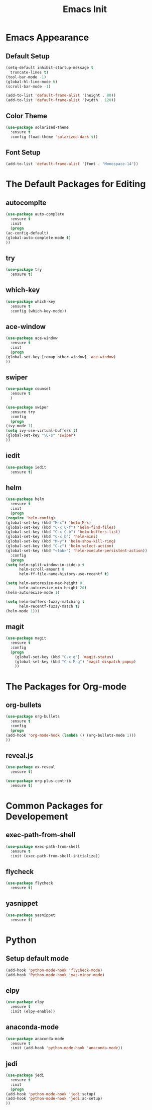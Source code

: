 #+STARTIP: overview
#+TITLE: Emacs Init
#+REVEAL_ROOT: http://cdn.jsdelivr.net/reveal.js/3.0.0/

* Emacs Appearance
** Default Setup
   #+BEGIN_SRC emacs-lisp
     (setq-default inhibit-startup-message t
	   truncate-lines t)
     (tool-bar-mode -1)
     (global-hl-line-mode t)
     (scroll-bar-mode -1)

     (add-to-list 'default-frame-alist '(height . 80))
     (add-to-list 'default-frame-alist '(width . 120))
   #+END_SRC

** Color Theme
   #+BEGIN_SRC emacs-lisp
  (use-package solarized-theme
    :ensure t
    :config (load-theme 'solarized-dark t))
   #+END_SRC

** Font Setup
   #+BEGIN_SRC emacs-lisp
     (add-to-list 'default-frame-alist '(font . "Monospace-14"))
   #+END_SRC

* The Default Packages for Editing
** autocomplte 
   #+BEGIN_SRC emacs-lisp
     (use-package auto-complete
       :ensure t
       :init
       (progn
	 (ac-config-default)
	 (global-auto-complete-mode t)
	 ))
   #+END_SRC

** try
   #+BEGIN_SRC emacs-lisp
     (use-package try
       :ensure t)
   #+END_SRC
    
** which-key 
   #+BEGIN_SRC emacs-lisp
     (use-package which-key
       :ensure t
       :config (which-key-mode))
   #+END_SRC

** ace-window
   #+BEGIN_SRC emacs-lisp
     (use-package ace-window
       :ensure t
       :init
       (progn
	 (global-set-key [remap other-window] 'ace-window)
	 ))
   #+END_SRC

** swiper
   #+BEGIN_SRC emacs-lisp
     (use-package counsel
       :ensure t
       )

     (use-package swiper
       :ensure try
       :config
       (progn
	 (ivy-mode 1)
	 (setq ivy-use-virtual-buffers t)
	 (global-set-key "\C-s" 'swiper)
	 ))
   #+END_SRC

** iedit
   #+BEGIN_SRC emacs-lisp
     (use-package iedit
       :ensure t)

   #+END_SRC

** helm
   #+BEGIN_SRC emacs-lisp
     (use-package helm
       :ensure t
       :init 
       (progn
	 (require 'helm-config)
	 (global-set-key (kbd "M-x") 'helm-M-x)
	 (global-set-key (kbd "C-x C-f") 'helm-find-files)
	 (global-set-key (kbd "C-x C-b") 'helm-buffers-list)
	 (global-set-key (kbd "C-x b") 'helm-mini)
	 (global-set-key (kbd "M-y") 'helm-show-kill-ring)
	 (global-set-key (kbd "C-z") 'helm-select-action)
	 (global-set-key (kbd "<tab>") 'helm-execute-persistent-action))
       :config
       (progn
	 (setq helm-split-window-in-side-p t
	       helm-scroll-amount 8
	       helm-ff-file-name-history-use-recentf t)

	 (setq helm-autoresize-max-height 0
	       helm-autoresize-min-height 20)
	 (helm-autoresize-mode 1)

	 (setq helm-buffers-fuzzy-matching t
	       helm-recentf-fuzzy-match t)
	 (helm-mode 1)))
   #+END_SRC

** magit
   #+BEGIN_SRC emacs-lisp
	  (use-package magit
	    :ensure t
	    :config
	    (progn
	      (global-set-key (kbd "C-x g") 'magit-status)
	      (global-set-key (kbd "C-x M-g") 'magit-dispatch-popup)
	      ))
   #+END_SRC 

* The Packages for Org-mode
** org-bullets
   #+BEGIN_SRC emacs-lisp
     (use-package org-bullets
       :ensure t
       :config
       (progn
	 (add-hook 'org-mode-hook (lambda () (org-bullets-mode 1)))
	 ))
   #+END_SRC

** reveal.js
   #+BEGIN_SRC emacs-lisp
     (use-package ox-reveal
       :ensure t)

     (use-package org-plus-contrib
       :ensure t)
   #+END_SRC

* Common Packages for Developement
** exec-path-from-shell
   #+BEGIN_SRC emacs-lisp
     (use-package exec-path-from-shell
       :ensure t
       :init (exec-path-from-shell-initialize))

   #+END_SRC

** flycheck 
   #+BEGIN_SRC emacs-lisp
     (use-package flycheck
       :ensure t)
   #+END_SRC

** yasnippet
   #+BEGIN_SRC emacs-lisp
     (use-package yasnippet
       :ensure t)

   #+END_SRC

* Python
** Setup default mode
   #+BEGIN_SRC emacs-lisp
     (add-hook 'python-mode-hook 'flycheck-mode)
     (add-hook 'Python-mode-hook 'yas-minor-mode)
   #+END_SRC

** elpy
   #+BEGIN_SRC emacs-lisp
     (use-package elpy
       :ensure t
       :init (elpy-enable))

   #+END_SRC

** anaconda-mode
   #+BEGIN_SRC emacs-lisp
     (use-package anaconda-mode
       :ensure t
       :init (add-hook 'python-mode-hook 'anaconda-mode))

   #+END_SRC

** jedi
   #+BEGIN_SRC emacs-lisp
     (use-package jedi
       :ensure t
       :init
       (progn
	 (add-hook 'python-mode-hook 'jedi:setup)
	 (add-hook 'python-mode-hook 'jedi:ac-setup)
	 ))

   #+END_SRC


